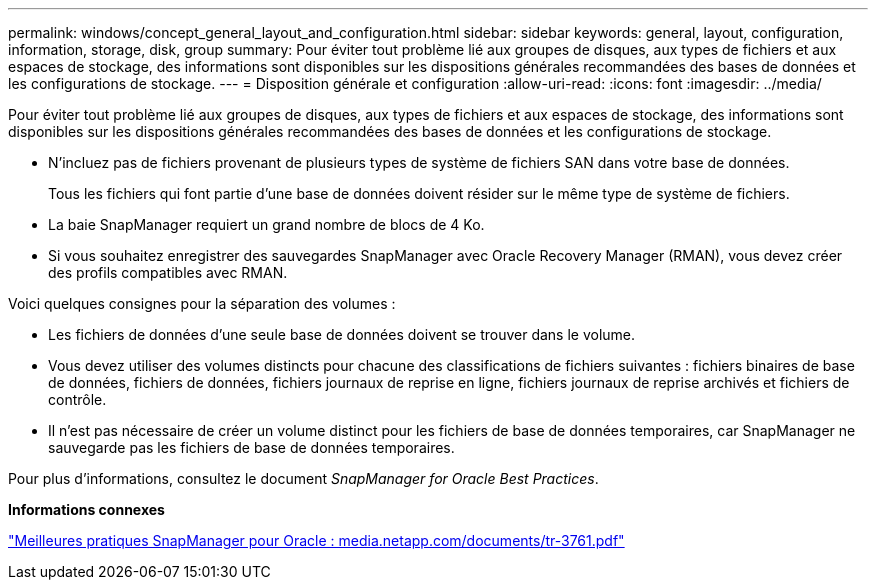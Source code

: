 ---
permalink: windows/concept_general_layout_and_configuration.html 
sidebar: sidebar 
keywords: general, layout, configuration, information, storage, disk, group 
summary: Pour éviter tout problème lié aux groupes de disques, aux types de fichiers et aux espaces de stockage, des informations sont disponibles sur les dispositions générales recommandées des bases de données et les configurations de stockage. 
---
= Disposition générale et configuration
:allow-uri-read: 
:icons: font
:imagesdir: ../media/


[role="lead"]
Pour éviter tout problème lié aux groupes de disques, aux types de fichiers et aux espaces de stockage, des informations sont disponibles sur les dispositions générales recommandées des bases de données et les configurations de stockage.

* N'incluez pas de fichiers provenant de plusieurs types de système de fichiers SAN dans votre base de données.
+
Tous les fichiers qui font partie d'une base de données doivent résider sur le même type de système de fichiers.

* La baie SnapManager requiert un grand nombre de blocs de 4 Ko.
* Si vous souhaitez enregistrer des sauvegardes SnapManager avec Oracle Recovery Manager (RMAN), vous devez créer des profils compatibles avec RMAN.


Voici quelques consignes pour la séparation des volumes :

* Les fichiers de données d'une seule base de données doivent se trouver dans le volume.
* Vous devez utiliser des volumes distincts pour chacune des classifications de fichiers suivantes : fichiers binaires de base de données, fichiers de données, fichiers journaux de reprise en ligne, fichiers journaux de reprise archivés et fichiers de contrôle.
* Il n'est pas nécessaire de créer un volume distinct pour les fichiers de base de données temporaires, car SnapManager ne sauvegarde pas les fichiers de base de données temporaires.


Pour plus d'informations, consultez le document _SnapManager for Oracle Best Practices_.

*Informations connexes*

http://media.netapp.com/documents/tr-3761.pdf["Meilleures pratiques SnapManager pour Oracle : media.netapp.com/documents/tr-3761.pdf"]
